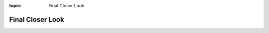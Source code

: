 :topic: Final Closer Look

Final Closer Look
=================

.. only:: not revealjs

   .. todo:: complete chapter

.. image:: /_images/todo.jpg
   :align: center

.. Local variables:
   coding: utf-8
   mode: text
   mode: rst
   End:
   vim: fileencoding=utf-8 filetype=rst :
